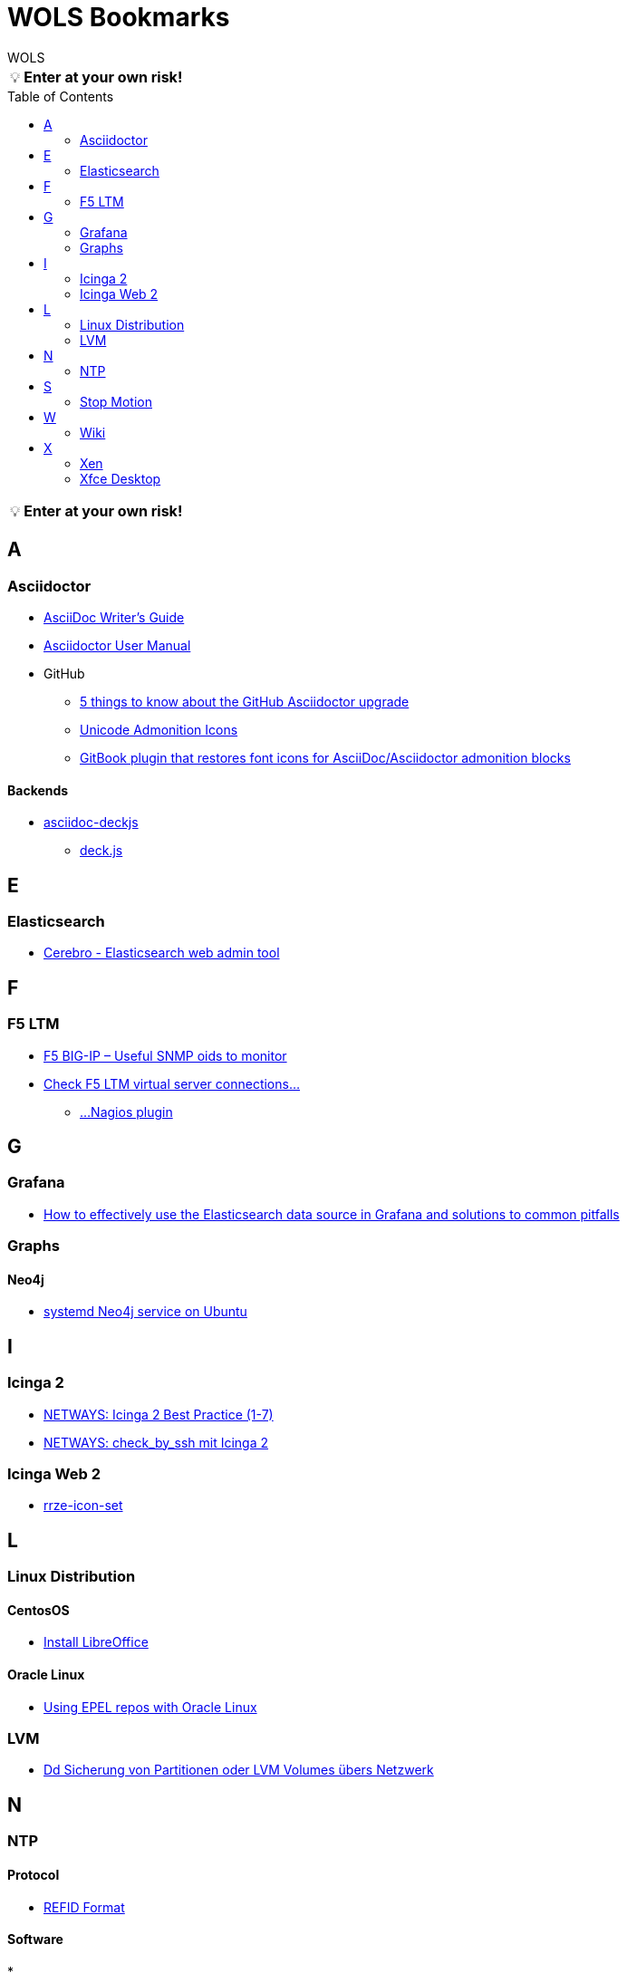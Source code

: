 = WOLS Bookmarks
WOLS
:icons:       font
:linkattrs:
:tip-caption: pass:[&#128161;]
:toc:         macro

TIP: *Enter at your own risk!*

toc::[]

TIP: *Enter at your own risk!*

== A

=== Asciidoctor

* link:http://asciidoctor.org/docs/asciidoc-writers-guide/[AsciiDoc Writer’s Guide, window="_blank"]
* link:http://asciidoctor.org/docs/user-manual/[Asciidoctor User Manual, window="_blank"]
* GitHub
** link:https://asciidoctor.org/news/2014/02/04/github-asciidoctor-0.1.4-upgrade-5-things-to-know/[5 things to know about the GitHub Asciidoctor upgrade, window="_blank"]
** link:http://asciidoctor.org/docs/user-manual/#unicode-admonition-icons[Unicode Admonition Icons, window="_blank"]
** link:https://github.com/msavy/gitbook-plugin-asciidoc-admonition-icons[GitBook plugin that restores font icons for AsciiDoc/Asciidoctor admonition blocks]

==== Backends

* link:https://github.com/houqp/asciidoc-deckjs[asciidoc-deckjs, window="_blank"]
** link:https://github.com/imakewebthings/deck.js[deck.js, window="_blank"]

== E

=== Elasticsearch

* link:https://github.com/lmenezes/cerebro[Cerebro - Elasticsearch web admin tool, window="_blank"]

== F

=== F5 LTM

* link:https://somoit.net/f5-big-ip/f5-big-ip-useful-snmp-oids-monitor["F5 BIG-IP – Useful SNMP oids to monitor", window="_blank"]
* link:https://sysadmintechsite.wordpress.com/2017/04/03/check-check-f5-ltm-virtual-server-connections-nagios-plugin/["Check F5 LTM virtual server connections...", window="_blank"]
** link:https://github.com/brightrif/nagios_plugins["...Nagios plugin", window="_blank"]

== G

=== Grafana

* link:https://grafana.com/blog/2016/03/09/how-to-effectively-use-the-elasticsearch-data-source-in-grafana-and-solutions-to-common-pitfalls/[How to effectively use the Elasticsearch data source in Grafana and solutions to common pitfalls, window="_blank"]

=== Graphs

==== Neo4j

* link:https://www.graphgrid.com/systemd-neo4j-ubuntu/[systemd Neo4j service on Ubuntu, window="_blank"]

== I

=== Icinga 2

* link:https://blog.netways.de/series/icinga_2_best_practice/[NETWAYS: Icinga 2 Best Practice (1-7), window="_blank"]
* link:https://blog.netways.de/2016/03/21/check_by_ssh-mit-icinga-2/[NETWAYS: check_by_ssh mit Icinga 2, window="_blank"]

=== Icinga Web 2

* link:https://github.com/RRZE-PP/rrze-icon-set[rrze-icon-set, window="_blank"]

== L

=== Linux Distribution

==== CentosOS

* link:https://www.tecmint.com/install-libreoffice-on-rhel-centos-fedora-debian-ubuntu-linux-mint/[Install LibreOffice, window="_blank"]

==== Oracle Linux

* link:https://blogs.oracle.com/wim/using-epel-repos-with-oracle-linux[Using EPEL repos with Oracle Linux, window="_blank"]

=== LVM

* link:https://www.thomas-krenn.com/de/wiki/Dd_Sicherung_von_Partitionen_oder_LVM_Volumes_übers_Netzwerk[Dd Sicherung von Partitionen oder LVM Volumes übers Netzwerk, window="_blank"]

== N

=== NTP

==== Protocol

* link:http://support.ntp.org/bin/view/Support/RefidFormat[REFID Format, window="_blank"]

==== Software

*

== S

=== Stop Motion

* link:https://www.stopmotiontutorials.com/[Stop Motion Tutorials, window="_blank"]

== W

=== Wiki

* link:https://www.dokuwiki.org/dokuwiki[DokuWiki, window="_blank"]
* link:https://github.com/gollum/gollum[Gollum, window="_blank"]
** link:https://www.vultr.com/docs/how-to-setup-a-github-style-wiki-using-gollum-on-centos-7[How to Setup a GitHub Style Wiki Using Gollum on CentOS 7, window="_blank"]
*** link:https://github.com/gollum/gollum/wiki/Gollum-as-a-service[Gollum as a service, window="_blank"]
*** link:http://ronnieroller.com/Gollum[Installing Gollum on Ubuntu *with authentication*, window="_blank"]

== X

=== Xen

==== USB

* link:http://www.virtuatopia.com/index.php/Adding_USB_Devices_to_a_Xen_HVM_domainU_Guest[Adding USB Devices to a Xen HVM domainU Guest, window="_blank"]

=== Xfce Desktop

==== CentOS

* link:http://www.tuxfixer.com/install-xfce-4-desktop-environment-on-centos-7/[Install Xfce 4 Desktop Environment on CentOS 7, window="_blank"]
* link:https://www.dedoimedo.com/computers/centos-7-xfce-tame-pimp.html[How to tame and pimp Xfce on CentOS 7, window="_blank"]

